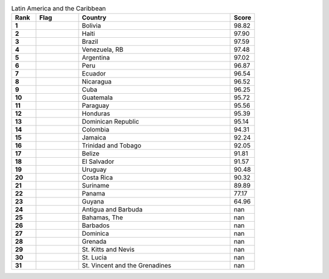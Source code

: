 .. list-table:: Latin America and the Caribbean
   :widths: 4 7 25 4
   :header-rows: 1
   :stub-columns: 1

   * - Rank
     - Flag
     - Country
     - Score
   * - 1
     - .. figure:: /flags/tn_bo-flag.gif
          :height: 50px
          :width: 50px
     - Bolivia
     - 98.82
   * - 2
     - .. figure:: /flags/tn_ht-flag.gif
          :height: 50px
          :width: 50px
     - Haiti
     - 97.90
   * - 3
     - .. figure:: /flags/tn_br-flag.gif
          :height: 50px
          :width: 50px
     - Brazil
     - 97.59
   * - 4
     - .. figure:: /flags/tn_ve-flag.gif
          :height: 50px
          :width: 50px
     - Venezuela, RB
     - 97.48
   * - 5
     - .. figure:: /flags/tn_ar-flag.gif
          :height: 50px
          :width: 50px
     - Argentina
     - 97.02
   * - 6
     - .. figure:: /flags/tn_pe-flag.gif
          :height: 50px
          :width: 50px
     - Peru
     - 96.87
   * - 7
     - .. figure:: /flags/tn_ec-flag.gif
          :height: 50px
          :width: 50px
     - Ecuador
     - 96.54
   * - 8
     - .. figure:: /flags/tn_ni-flag.gif
          :height: 50px
          :width: 50px
     - Nicaragua
     - 96.52
   * - 9
     - .. figure:: /flags/tn_cu-flag.gif
          :height: 50px
          :width: 50px
     - Cuba
     - 96.25
   * - 10
     - .. figure:: /flags/tn_gt-flag.gif
          :height: 50px
          :width: 50px
     - Guatemala
     - 95.72
   * - 11
     - .. figure:: /flags/tn_py-flag.gif
          :height: 50px
          :width: 50px
     - Paraguay
     - 95.56
   * - 12
     - .. figure:: /flags/tn_hn-flag.gif
          :height: 50px
          :width: 50px
     - Honduras
     - 95.39
   * - 13
     - .. figure:: /flags/tn_do-flag.gif
          :height: 50px
          :width: 50px
     - Dominican Republic
     - 95.14
   * - 14
     - .. figure:: /flags/tn_co-flag.gif
          :height: 50px
          :width: 50px
     - Colombia
     - 94.31
   * - 15
     - .. figure:: /flags/tn_jm-flag.gif
          :height: 50px
          :width: 50px
     - Jamaica
     - 92.24
   * - 16
     - .. figure:: /flags/tn_tt-flag.gif
          :height: 50px
          :width: 50px
     - Trinidad and Tobago
     - 92.05
   * - 17
     - .. figure:: /flags/tn_bz-flag.gif
          :height: 50px
          :width: 50px
     - Belize
     - 91.81
   * - 18
     - .. figure:: /flags/tn_sv-flag.gif
          :height: 50px
          :width: 50px
     - El Salvador
     - 91.57
   * - 19
     - .. figure:: /flags/tn_uy-flag.gif
          :height: 50px
          :width: 50px
     - Uruguay
     - 90.48
   * - 20
     - .. figure:: /flags/tn_cr-flag.gif
          :height: 50px
          :width: 50px
     - Costa Rica
     - 90.32
   * - 21
     - .. figure:: /flags/tn_sr-flag.gif
          :height: 50px
          :width: 50px
     - Suriname
     - 89.89
   * - 22
     - .. figure:: /flags/tn_pa-flag.gif
          :height: 50px
          :width: 50px
     - Panama
     - 77.17
   * - 23
     - .. figure:: /flags/tn_gy-flag.gif
          :height: 50px
          :width: 50px
     - Guyana
     - 64.96
   * - 24
     - .. figure:: /flags/tn_ag-flag.gif
          :height: 50px
          :width: 50px
     - Antigua and Barbuda
     - nan
   * - 25
     - .. figure:: /flags/tn_bs-flag.gif
          :height: 50px
          :width: 50px
     - Bahamas, The
     - nan
   * - 26
     - .. figure:: /flags/tn_bb-flag.gif
          :height: 50px
          :width: 50px
     - Barbados
     - nan
   * - 27
     - .. figure:: /flags/tn_dm-flag.gif
          :height: 50px
          :width: 50px
     - Dominica
     - nan
   * - 28
     - .. figure:: /flags/tn_gd-flag.gif
          :height: 50px
          :width: 50px
     - Grenada
     - nan
   * - 29
     - .. figure:: /flags/tn_kn-flag.gif
          :height: 50px
          :width: 50px
     - St. Kitts and Nevis
     - nan
   * - 30
     - .. figure:: /flags/tn_lc-flag.gif
          :height: 50px
          :width: 50px
     - St. Lucia
     - nan
   * - 31
     - .. figure:: /flags/tn_vc-flag.gif
          :height: 50px
          :width: 50px
     - St. Vincent and the Grenadines
     - nan
